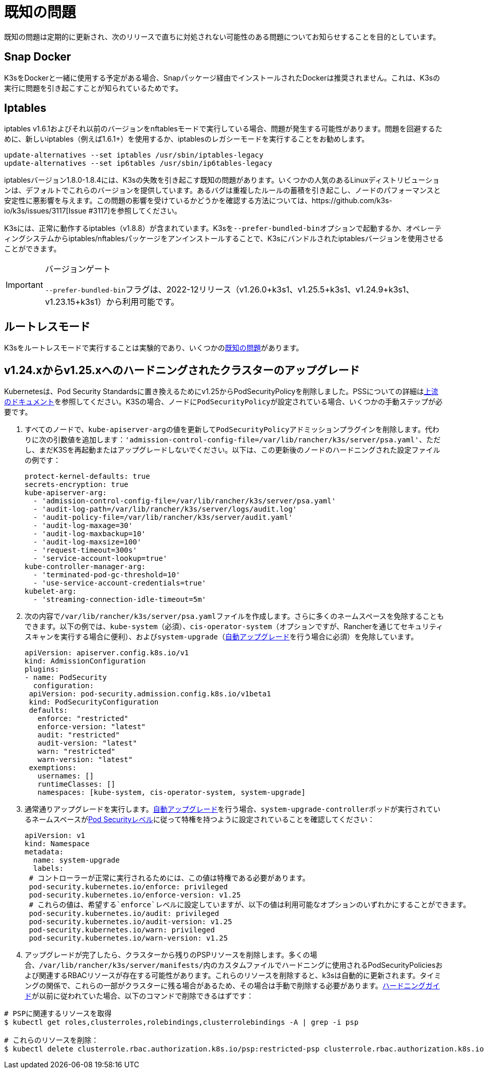= 既知の問題

既知の問題は定期的に更新され、次のリリースで直ちに対処されない可能性のある問題についてお知らせすることを目的としています。

== Snap Docker

K3sをDockerと一緒に使用する予定がある場合、Snapパッケージ経由でインストールされたDockerは推奨されません。これは、K3sの実行に問題を引き起こすことが知られているためです。

== Iptables

iptables v1.6.1およびそれ以前のバージョンをnftablesモードで実行している場合、問題が発生する可能性があります。問題を回避するために、新しいiptables（例えば1.6.1+）を使用するか、iptablesのレガシーモードを実行することをお勧めします。

----
update-alternatives --set iptables /usr/sbin/iptables-legacy
update-alternatives --set ip6tables /usr/sbin/ip6tables-legacy
----

iptablesバージョン1.8.0-1.8.4には、K3sの失敗を引き起こす既知の問題があります。いくつかの人気のあるLinuxディストリビューションは、デフォルトでこれらのバージョンを提供しています。あるバグは重複したルールの蓄積を引き起こし、ノードのパフォーマンスと安定性に悪影響を与えます。この問題の影響を受けているかどうかを確認する方法については、https://github.com/k3s-io/k3s/issues/3117[Issue #3117]を参照してください。

K3sには、正常に動作するiptables（v1.8.8）が含まれています。K3sを``--prefer-bundled-bin``オプションで起動するか、オペレーティングシステムからiptables/nftablesパッケージをアンインストールすることで、K3sにバンドルされたiptablesバージョンを使用させることができます。

[IMPORTANT]
.バージョンゲート
====

``--prefer-bundled-bin``フラグは、2022-12リリース（v1.26.0+k3s1、v1.25.5+k3s1、v1.24.9+k3s1、v1.23.15+k3s1）から利用可能です。
====


== ルートレスモード

K3sをルートレスモードで実行することは実験的であり、いくつかのxref:advanced.adoc#_known_issues_with_rootless_mode[既知の問題]があります。

[#hardened-125]
== v1.24.xからv1.25.xへのハードニングされたクラスターのアップグレード

Kubernetesは、Pod Security Standardsに置き換えるためにv1.25からPodSecurityPolicyを削除しました。PSSについての詳細はlink:https://kubernetes.io/docs/concepts/security/pod-security-standards/[上流のドキュメント]を参照してください。K3Sの場合、ノードに``PodSecurityPolicy``が設定されている場合、いくつかの手動ステップが必要です。

. すべてのノードで、``kube-apiserver-arg``の値を更新して``PodSecurityPolicy``アドミッションプラグインを削除します。代わりに次の引数値を追加します：`'admission-control-config-file=/var/lib/rancher/k3s/server/psa.yaml'`、ただし、まだK3Sを再起動またはアップグレードしないでください。以下は、この更新後のノードのハードニングされた設定ファイルの例です：
+
[,yaml]
----
protect-kernel-defaults: true
secrets-encryption: true
kube-apiserver-arg:
  - 'admission-control-config-file=/var/lib/rancher/k3s/server/psa.yaml'
  - 'audit-log-path=/var/lib/rancher/k3s/server/logs/audit.log'
  - 'audit-policy-file=/var/lib/rancher/k3s/server/audit.yaml'
  - 'audit-log-maxage=30'
  - 'audit-log-maxbackup=10'
  - 'audit-log-maxsize=100'
  - 'request-timeout=300s'
  - 'service-account-lookup=true'
kube-controller-manager-arg:
  - 'terminated-pod-gc-threshold=10'
  - 'use-service-account-credentials=true'
kubelet-arg:
  - 'streaming-connection-idle-timeout=5m'
----

. 次の内容で``/var/lib/rancher/k3s/server/psa.yaml``ファイルを作成します。さらに多くのネームスペースを免除することもできます。以下の例では、`kube-system`（必須）、`cis-operator-system`（オプションですが、Rancherを通じてセキュリティスキャンを実行する場合に便利）、および``system-upgrade``（xref:upgrades/automated.adoc[自動アップグレード]を行う場合に必須）を免除しています。
+
[,yaml]
----
apiVersion: apiserver.config.k8s.io/v1
kind: AdmissionConfiguration
plugins:
- name: PodSecurity
  configuration:
 apiVersion: pod-security.admission.config.k8s.io/v1beta1
 kind: PodSecurityConfiguration
 defaults:
   enforce: "restricted"
   enforce-version: "latest"
   audit: "restricted"
   audit-version: "latest"
   warn: "restricted"
   warn-version: "latest"
 exemptions:
   usernames: []
   runtimeClasses: []
   namespaces: [kube-system, cis-operator-system, system-upgrade]
----

. 通常通りアップグレードを実行します。xref:upgrades/automated.adoc[自動アップグレード]を行う場合、``system-upgrade-controller``ポッドが実行されているネームスペースがlink:https://kubernetes.io/docs/concepts/security/pod-security-admission/#pod-security-levels[Pod Securityレベル]に従って特権を持つように設定されていることを確認してください：
+
[,yaml]
----
apiVersion: v1
kind: Namespace
metadata:
  name: system-upgrade
  labels:
 # コントローラーが正常に実行されるためには、この値は特権である必要があります。
 pod-security.kubernetes.io/enforce: privileged
 pod-security.kubernetes.io/enforce-version: v1.25
 # これらの値は、希望する`enforce`レベルに設定していますが、以下の値は利用可能なオプションのいずれかにすることができます。
 pod-security.kubernetes.io/audit: privileged
 pod-security.kubernetes.io/audit-version: v1.25
 pod-security.kubernetes.io/warn: privileged
 pod-security.kubernetes.io/warn-version: v1.25
----

. アップグレードが完了したら、クラスターから残りのPSPリソースを削除します。多くの場合、``/var/lib/rancher/k3s/server/manifests/``内のカスタムファイルでハードニングに使用されるPodSecurityPoliciesおよび関連するRBACリソースが存在する可能性があります。これらのリソースを削除すると、k3sは自動的に更新されます。タイミングの関係で、これらの一部がクラスターに残る場合があるため、その場合は手動で削除する必要があります。xref:security/hardening-guide.adoc[ハードニングガイド]が以前に従われていた場合、以下のコマンドで削除できるはずです：

[,sh]
----
# PSPに関連するリソースを取得
$ kubectl get roles,clusterroles,rolebindings,clusterrolebindings -A | grep -i psp

# これらのリソースを削除：
$ kubectl delete clusterrole.rbac.authorization.k8s.io/psp:restricted-psp clusterrole.rbac.authorization.k8s.io/psp:svclb-psp clusterrole.rbac.authorization.k8s.io/psp:system-unrestricted-psp clusterrolebinding.rbac.authorization.k8s.io/default:restricted-psp clusterrolebinding.rbac.authorization.k8s.io/system-unrestricted-node-psp-rolebinding && kubectl delete -n kube-system rolebinding.rbac.authorization.k8s.io/svclb-psp-rolebinding rolebinding.rbac.authorization.k8s.io/system-unrestricted-svc-acct-psp-rolebinding
----
